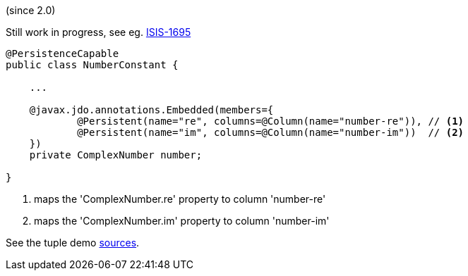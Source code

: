 :Notice: Licensed to the Apache Software Foundation (ASF) under one or more contributor license agreements. See the NOTICE file distributed with this work for additional information regarding copyright ownership. The ASF licenses this file to you under the Apache License, Version 2.0 (the "License"); you may not use this file except in compliance with the License. You may obtain a copy of the License at. http://www.apache.org/licenses/LICENSE-2.0 . Unless required by applicable law or agreed to in writing, software distributed under the License is distributed on an "AS IS" BASIS, WITHOUT WARRANTIES OR  CONDITIONS OF ANY KIND, either express or implied. See the License for the specific language governing permissions and limitations under the License.

(since 2.0)

Still work in progress, see eg. link:https://issues.apache.org/jira/browse/ISIS-1695[ISIS-1695]

[source,java]
----
@PersistenceCapable
public class NumberConstant {

    ...     

    @javax.jdo.annotations.Embedded(members={
            @Persistent(name="re", columns=@Column(name="number-re")), // <1>
            @Persistent(name="im", columns=@Column(name="number-im"))  // <2>
    })
    private ComplexNumber number;
    
}
---- 

<1> maps the 'ComplexNumber.re' property to column 'number-re' 
<2> maps the 'ComplexNumber.im' property to column 'number-im'

See the tuple demo link:${SOURCES_DEMO}/demoapp/dom/types/tuple[sources].